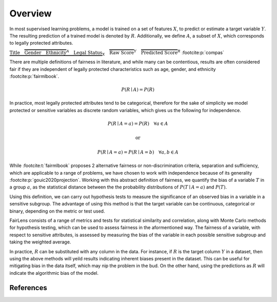 Overview
========

In most supervised learning problems, a model is trained on a set of features :math:`X`, to predict or estimate
a target variable :math:`Y`. The resulting prediction of a trained model is denoted by :math:`R`. Additionally, we
define :math:`A`, a subset of :math:`X`, which corresponds to legally protected attributes.

.. raw:: html

  <div style="width: 100%; margin: auto; text-align: center;">

:math:`\underbrace{\text{Title}\quad \overbrace{\text{Gender}\quad \text{Ethnicity}}^{A}\quad \text{Legal Status}}_{X}\quad \overbrace{\text{Raw Score}}^{Y}\quad \overbrace{\text{Predicted Score}}^{R}` :footcite:p:`compas`

.. raw:: html

  </div>

There are multiple definitions of fairness in literature, and while many can be contentious, results are often
considered fair if they are independent of legally protected characteristics such as age, gender, and ethnicity
:footcite:p:`fairmlbook`.

.. math::

  P(R \mid A) = P(R)

In practice, most legally protected attributes tend to be categorical, therefore for the sake of simplicity
we model protected or sensitive variables as discrete random variables, which gives us the following for independence.

.. math::

  P(R \mid A = a) = P(R)\quad \forall a \in A

.. math::
  \text{or}

.. math::

  P(R \mid A = a) = P(R \mid A = b)\quad \forall a,b \in A

While :footcite:t:`fairmlbook` proposes 2 alternative fairness or non-discrimination criteria, separation and sufficiency,
which are applicable to a range of problems, we have chosen to work with independence because of its generality
:footcite:p:`gouic2020projection`.
Working with this abstract definition of fairness, we quantify the bias of a variable :math:`T` in a group :math:`a`,
as the statistical distance between the the probability distributions of :math:`P(T \mid A = a)` and :math:`P(T)`.

.. image:: ../_static/distance.png

Using this definition, we can carry out hypothesis tests to measure the significance of an observed bias in a variable
in a sensitive subgroup. The advantage of using this method is that the target variable can be continuous, categorical
or binary, depending on the metric or test used.

FairLens consists of a range of metrics and tests for statistical similarity and correlation, along with Monte Carlo
methods for hypothesis testing, which can be used to assess fairness in the aformentioned way. The fairness of
a variable, with respect to sensitive attributes, is assessed by measuring the bias of the variable in each
possible sensitive subgroup and taking the weighted average.

In practice, :math:`R` can be substituted with any column in the data. For instance, if :math:`R` is the target column
:math:`Y` in a dataset, then using the above methods will yeild results indicating inherent biases present in the
dataset. This can be useful for mitigating bias in the data itself, which may nip the problem in the bud.
On the other hand, using the predictions as :math:`R` will indicate the algorithmic bias of the model.

References
----------

.. footbibliography::
